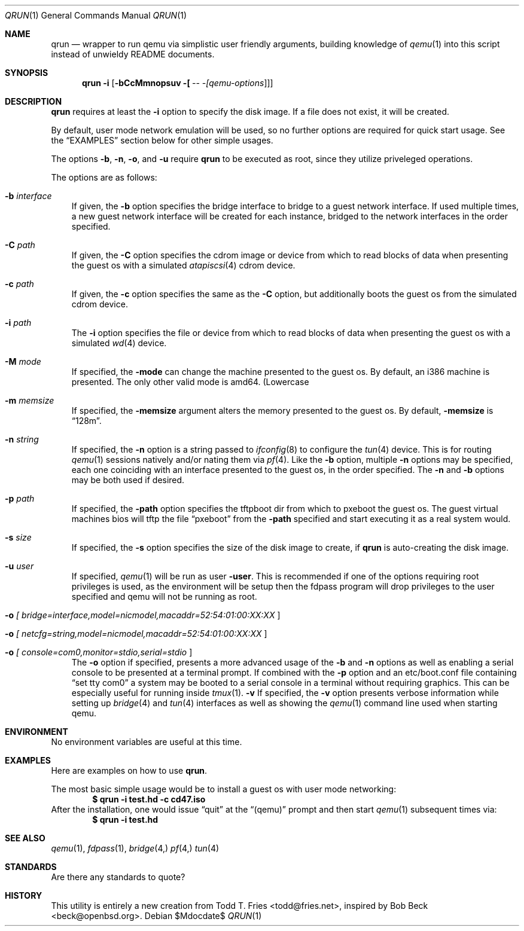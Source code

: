 .\" Copyright (c) 2010 Todd T. Fries <todd@fries.net>
.\"
.\" Permission to use, copy, modify, and distribute this software for any
.\" purpose with or without fee is hereby granted, provided that the above
.\" copyright notice and this permission notice appear in all copies.
.\"
.\" THE SOFTWARE IS PROVIDED "AS IS" AND THE AUTHOR DISCLAIMS ALL WARRANTIES
.\" WITH REGARD TO THIS SOFTWARE INCLUDING ALL IMPLIED WARRANTIES OF
.\" MERCHANTABILITY AND FITNESS. IN NO EVENT SHALL THE AUTHOR BE LIABLE FOR
.\" ANY SPECIAL, DIRECT, INDIRECT, OR CONSEQUENTIAL DAMAGES OR ANY DAMAGES
.\" WHATSOEVER RESULTING FROM LOSS OF USE, DATA OR PROFITS, WHETHER IN AN
.\" ACTION OF CONTRACT, NEGLIGENCE OR OTHER TORTIOUS ACTION, ARISING OUT OF
.\" OR IN CONNECTION WITH THE USE OR PERFORMANCE OF THIS SOFTWARE.
.\"
.Dd $Mdocdate$
.Dt QRUN 1
.Os
.Sh NAME
.Nm qrun
.Nd wrapper to run qemu via simplistic user friendly arguments, building
knowledge of
.Xr qemu 1
into this script instead of unwieldy README documents.
.Sh SYNOPSIS
.Nm qrun
.Fl i
.Op Fl bCcMmnopsuv [\fI - [\fIqemu-options\fR]\fR]
.Sh DESCRIPTION
.Nm
requires at least the
.Fl i
option to specify the disk image.
If a file does not exist, it will be created.
.Pp
By default, user mode network emulation will be used, so no further
options are required for quick start usage.
See the
.Sx EXAMPLES
section below for other simple usages.
.Pp
The options
.Fl b ,
.Fl n ,
.Fl o ,
and
.Fl u
require
.Nm
to be executed as root, since they utilize priveleged operations.
.Pp
The options are as follows:
.Bl -tag -width A
.It Fl b Ar interface
If given, the
.Fl b
option specifies the bridge interface to bridge to a guest network
interface.
If used multiple times, a new guest network interface will be created
for each instance, bridged to the network interfaces in the order specified.
.It Fl C Ar path
If given, the
.Fl C
option specifies the cdrom image or device from which to read blocks of data
when presenting the guest os with a simulated
.Xr atapiscsi 4
cdrom device.
.It Fl c Ar path
If given, the
.Fl c
option specifies the same as the
.Fl C
option, but additionally boots the guest os from the simulated cdrom device.
.It Fl i Ar path
The
.Fl i
option specifies the file or device from which to read blocks of data
when presenting the guest os with a simulated
.Xr wd 4
device.
.It Fl M Ar mode
If specified, the
.Fl mode
can change the machine presented to the guest os.
By default, an i386 machine is presented.
The only other valid mode is amd64.
(Lowercase
.It Fl m Ar memsize
If specified, the
.Fl memsize
argument alters the memory presented to the guest os.
By default,
.Fl memsize
is 
.Dq 128m .
.It Fl n Ar string
If specified, the
.Fl n
option is a string passed to
.Xr ifconfig 8
to configure the
.Xr tun 4
device.
This is for routing
.Xr qemu 1
sessions natively and/or nating them via
.Xr pf 4 .
Like the
.Fl b
option, multiple
.Fl n
options may be specified, each one coinciding with an interface presented
to the guest os, in the order specified.
The
.Fl n
and
.Fl b
options may be both used if desired.
.It Fl p Ar path
If specified, the
.Fl path
option specifies the tftpboot dir from which to pxeboot the guest os.
The guest virtual machines bios will tftp the file
.Dq pxeboot
from the
.Fl path
specified and start executing it as a real system would.
.It Fl s Ar size
If specified, the
.Fl s
option specifies the size of the disk image to create, if 
.Nm
is auto-creating the disk image.
.It Fl u Ar user
If specified,
.Xr qemu 1
will be run as user
.Fl user .
This is recommended if one of the options requiring root privileges is
used, as the environment will be setup then the fdpass program will drop
privileges to the user specified and qemu will not be running as root.
.It Fl o Ar [\fI bridge=interface,model=nicmodel,macaddr=52:54:01:00:XX:XX \fR]
.It Fl o Ar [\fI netcfg=string,model=nicmodel,macaddr=52:54:01:00:XX:XX \fR]
.It Fl o Ar [\fI console=com0,monitor=stdio,serial=stdio \fR]
The
.Fl o
option if specified, presents a more advanced usage of the
.Fl b
and
.Fl n
options as well as enabling a serial console to be presented at a terminal
prompt.
If combined with the
.Fl p
option and an etc/boot.conf file containing
.Dq set tty com0
a system may be booted to a serial console in a terminal without requiring
graphics.
This can be especially useful for running inside
.Xr tmux 1 .
.Fl v
If specified, the
.Fl v
option presents verbose information while setting up
.Xr bridge 4
and
.Xr tun 4
interfaces as well as showing the
.Xr qemu 1
command line used when starting qemu.
.El
.Sh ENVIRONMENT
No environment variables are useful at this time.
.Sh EXAMPLES
Here are examples on how to use
.Nm .
.Pp
The most basic simple usage would be to install a guest os with user mode
networking:
.Dl $ qrun -i test.hd -c cd47.iso
After the installation, one would issue
.Dq quit
at the
.Dq (qemu)
prompt and then start
.Xr qemu 1
subsequent times via:
.Dl $ qrun -i test.hd
.Pp
.Sh SEE ALSO
.Xr qemu 1 ,
.Xr fdpass 1 ,
.Xr bridge 4,
.Xr pf 4,
.Xr tun 4
.Sh STANDARDS
Are there any standards to quote?
.Sh HISTORY
This utility is entirely a new creation from Todd T. Fries <todd@fries.net>,
inspired by Bob Beck <beck@openbsd.org>.
